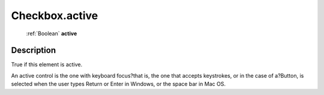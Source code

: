 .. _Checkbox.active:

================================================
Checkbox.active
================================================

   :ref:`Boolean` **active**


Description
-----------

True if this element is active.

An active control is the one with keyboard focus?that is, the one that accepts keystrokes, or in the case of a?Button, is selected when the user types Return or Enter in Windows, or the space bar in Mac OS.